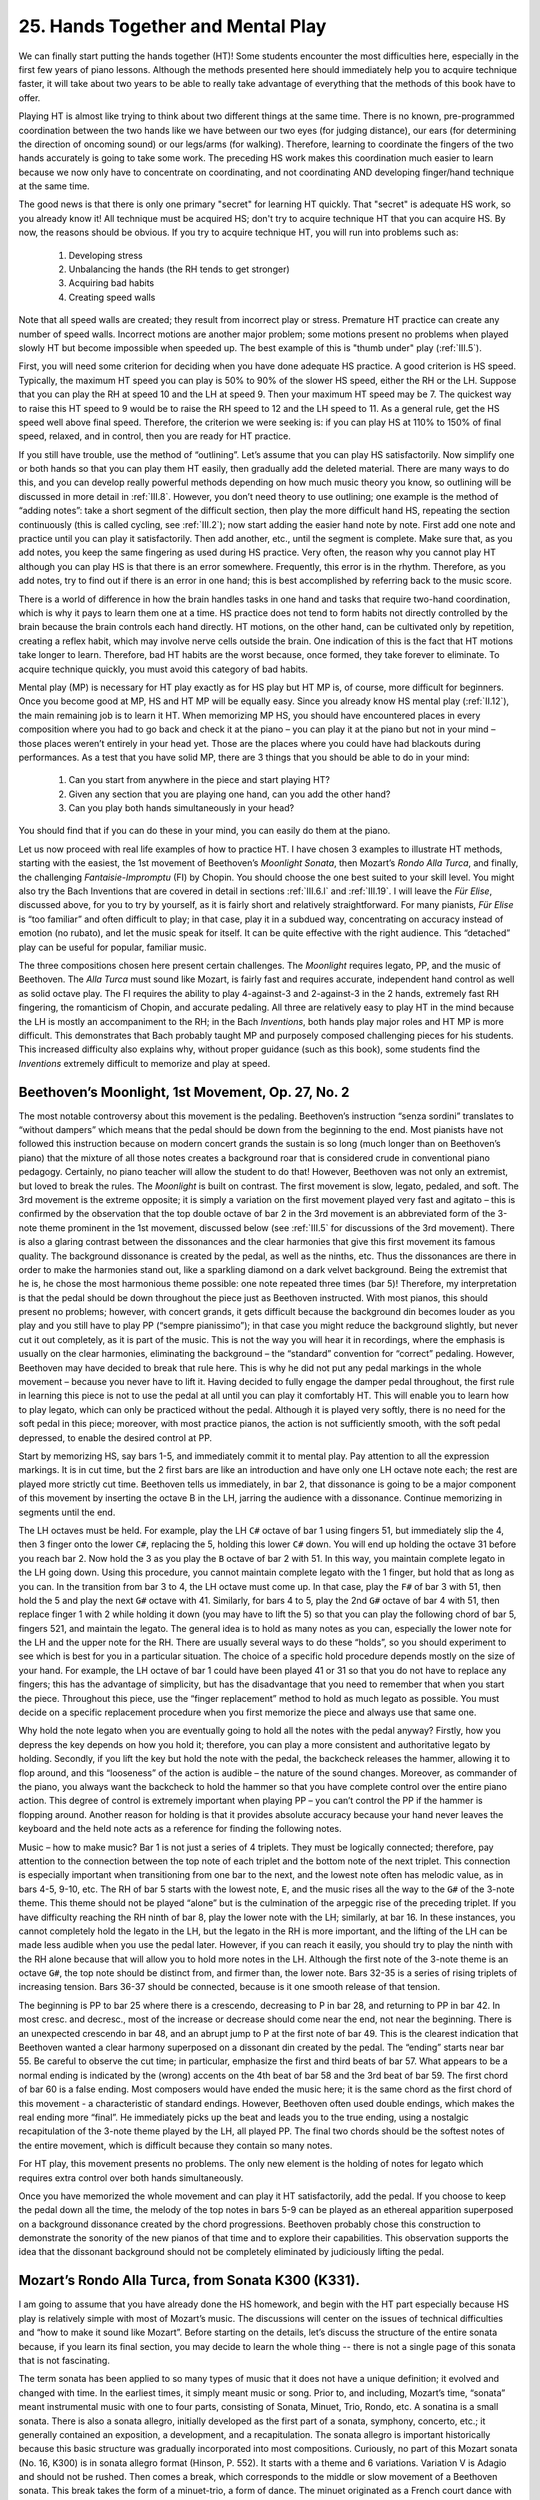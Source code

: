.. _II.25:

25. Hands Together and Mental Play 
----------------------------------

We can finally start putting the hands together (HT)! Some students encounter
the most difficulties here, especially in the first few years of piano lessons.
Although the methods presented here should immediately help you to acquire
technique faster, it will take about two years to be able to really take
advantage of everything that the methods of this book have to offer.

Playing HT is almost like trying to think about two different things at the
same time. There is no known, pre-programmed coordination between the two hands
like we have between our two eyes (for judging distance), our ears (for
determining the direction of oncoming sound) or our legs/arms (for walking).
Therefore, learning to coordinate the fingers of the two hands accurately is
going to take some work. The preceding HS work makes this coordination much
easier to learn because we now only have to concentrate on coordinating, and
not coordinating AND developing finger/hand technique at the same time.

The good news is that there is only one primary "secret" for learning HT
quickly. That "secret" is adequate HS work, so you already know it! All
technique must be acquired HS; don't try to acquire technique HT that you can
acquire HS. By now, the reasons should be obvious. If you try to acquire
technique HT, you will run into problems such as: 

  #. Developing stress 
  #. Unbalancing the hands (the RH tends to get stronger) 
  #. Acquiring bad habits
  #. Creating speed walls

Note that all speed walls are created; they result from incorrect play or
stress. Premature HT practice can create any number of speed walls. Incorrect
motions are another major problem; some motions present no problems when played
slowly HT but become impossible when speeded up. The best example of this is
"thumb under" play (:ref:`III.5`).

First, you will need some criterion for deciding when you have done adequate HS
practice. A good criterion is HS speed. Typically, the maximum HT speed you can
play is 50% to 90% of the slower HS speed, either the RH or the LH. Suppose
that you can play the RH at speed 10 and the LH at speed 9. Then your maximum
HT speed may be 7. The quickest way to raise this HT speed to 9 would be to
raise the RH speed to 12 and the LH speed to 11. As a general rule, get the HS
speed well above final speed. Therefore, the criterion we were seeking is: if
you can play HS at 110% to 150% of final speed, relaxed, and in control, then
you are ready for HT practice.

If you still have trouble, use the method of “outlining”. Let’s assume that you
can play HS satisfactorily. Now simplify one or both hands so that you can play
them HT easily, then gradually add the deleted material. There are many ways to
do this, and you can develop really powerful methods depending on how much
music theory you know, so outlining will be discussed in more detail in
:ref:`III.8`.  However, you don’t need theory to use outlining; one example is
the method of “adding notes”: take a short segment of the difficult section,
then play the more difficult hand HS, repeating the section continuously (this
is called cycling, see :ref:`III.2`); now start adding the easier hand note by
note.  First add one note and practice until you can play it satisfactorily.
Then add another, etc., until the segment is complete. Make sure that, as you
add notes, you keep the same fingering as used during HS practice. Very often,
the reason why you cannot play HT although you can play HS is that there is an
error somewhere. Frequently, this error is in the rhythm. Therefore, as you add
notes, try to find out if there is an error in one hand; this is best
accomplished by referring back to the music score.

There is a world of difference in how the brain handles tasks in one hand and
tasks that require two-hand coordination, which is why it pays to learn them
one at a time. HS practice does not tend to form habits not directly controlled
by the brain because the brain controls each hand directly. HT motions, on the
other hand, can be cultivated only by repetition, creating a reflex habit,
which may involve nerve cells outside the brain. One indication of this is the
fact that HT motions take longer to learn. Therefore, bad HT habits are the
worst because, once formed, they take forever to eliminate. To acquire
technique quickly, you must avoid this category of bad habits.

Mental play (MP) is necessary for HT play exactly as for HS play but HT MP is,
of course, more difficult for beginners. Once you become good at MP, HS and HT
MP will be equally easy. Since you already know HS mental play (:ref:`II.12`),
the main remaining job is to learn it HT. When memorizing MP HS, you should
have encountered places in every composition where you had to go back and check
it at the piano – you can play it at the piano but not in your mind – those
places weren’t entirely in your head yet. Those are the places where you could
have had blackouts during performances. As a test that you have solid MP, there
are 3 things that you should be able to do in your mind: 

  #. Can you start from anywhere in the piece and start playing HT? 
  #. Given any section that you are playing one hand, can you add the other hand?
  #. Can you play both hands simultaneously in your head? 

You should find that if you can do these in your mind, you can easily do them
at the piano.

Let us now proceed with real life examples of how to practice HT. I have chosen
3 examples to illustrate HT methods, starting with the easiest, the 1st
movement of Beethoven’s *Moonlight Sonata*, then Mozart’s *Rondo Alla Turca*,
and finally, the challenging *Fantaisie-Impromptu* (FI) by Chopin. You should
choose the one best suited to your skill level. You might also try the Bach
Inventions that are covered in detail in sections :ref:`III.6.l` and
:ref:`III.19`. I will leave the *Für Elise*, discussed above, for you to try by
yourself, as it is fairly short and relatively straightforward. For many
pianists, *Für Elise* is “too familiar” and often difficult to play; in that
case, play it in a subdued way, concentrating on accuracy instead of emotion
(no rubato), and let the music speak for itself.  It can be quite effective
with the right audience. This “detached” play can be useful for popular,
familiar music.

The three compositions chosen here present certain challenges. The *Moonlight*
requires legato, PP, and the music of Beethoven. The *Alla Turca* must sound like
Mozart, is fairly fast and requires accurate, independent hand control as well
as solid octave play. The FI requires the ability to play 4-against-3 and
2-against-3 in the 2 hands, extremely fast RH fingering, the romanticism of
Chopin, and accurate pedaling. All three are relatively easy to play HT in the
mind because the LH is mostly an accompaniment to the RH; in the Bach
*Inventions*, both hands play major roles and HT MP is more difficult. This
demonstrates that Bach probably taught MP and purposely composed challenging
pieces for his students. This increased difficulty also explains why, without
proper guidance (such as this book), some students find the *Inventions*
extremely difficult to memorize and play at speed.

Beethoven’s Moonlight, 1st Movement, Op. 27, No. 2
^^^^^^^^^^^^^^^^^^^^^^^^^^^^^^^^^^^^^^^^^^^^^^^^^^

The most notable controversy about this movement is the pedaling. Beethoven’s
instruction “senza sordini” translates to “without dampers” which means that
the pedal should be down from the beginning to the end. Most pianists have not
followed this instruction because on modern concert grands the sustain is so
long (much longer than on Beethoven’s piano) that the mixture of all those
notes creates a background roar that is considered crude in conventional piano
pedagogy. Certainly, no piano teacher will allow the student to do that!
However, Beethoven was not only an extremist, but loved to break the rules. The
*Moonlight* is built on contrast. The first movement is slow, legato, pedaled,
and soft. The 3rd movement is the extreme opposite; it is simply a variation on
the first movement played very fast and agitato – this is confirmed by the
observation that the top double octave of bar 2 in the 3rd movement is an
abbreviated form of the 3-note theme prominent in the 1st movement, discussed
below (see :ref:`III.5` for discussions of the 3rd movement). There is also a
glaring contrast between the dissonances and the clear harmonies that give this
first movement its famous quality. The background dissonance is created by the
pedal, as well as the ninths, etc. Thus the dissonances are there in order to
make the harmonies stand out, like a sparkling diamond on a dark velvet
background. Being the extremist that he is, he chose the most harmonious theme
possible: one note repeated three times (bar 5)! Therefore, my interpretation
is that the pedal should be down throughout the piece just as Beethoven
instructed. With most pianos, this should present no problems; however, with
concert grands, it gets difficult because the background din becomes louder as
you play and you still have to play PP (“sempre pianissimo”); in that case you
might reduce the background slightly, but never cut it out completely, as it is
part of the music. This is not the way you will hear it in recordings, where
the emphasis is usually on the clear harmonies, eliminating the background –
the “standard” convention for “correct” pedaling. However, Beethoven may have
decided to break that rule here. This is why he did not put any pedal markings
in the whole movement – because you never have to lift it. Having decided to
fully engage the damper pedal throughout, the first rule in learning this piece
is not to use the pedal at all until you can play it comfortably HT. This will
enable you to learn how to play legato, which can only be practiced without the
pedal. Although it is played very softly, there is no need for the soft pedal
in this piece; moreover, with most practice pianos, the action is not
sufficiently smooth, with the soft pedal depressed, to enable the desired
control at PP.

Start by memorizing HS, say bars 1-5, and immediately commit it to mental play.
Pay attention to all the expression markings. It is in cut time, but the 2
first bars are like an introduction and have only one LH octave note each; the
rest are played more strictly cut time. Beethoven tells us immediately, in bar
2, that dissonance is going to be a major component of this movement by
inserting the octave B in the LH, jarring the audience with a dissonance.
Continue memorizing in segments until the end.

The LH octaves must be held. For example, play the LH ``C#`` octave of bar 1
using fingers 51, but immediately slip the 4, then 3 finger onto the lower
``C#``, replacing the 5, holding this lower ``C#`` down. You will end up
holding the octave 31 before you reach bar 2. Now hold the 3 as you play the ``B``
octave of bar 2 with 51. In this way, you maintain complete legato in the LH
going down. Using this procedure, you cannot maintain complete legato with the
1 finger, but hold that as long as you can. In the transition from bar 3 to 4,
the LH octave must come up. In that case, play the ``F#`` of bar 3 with 51,
then hold the 5 and play the next ``G#`` octave with 41. Similarly, for bars 4
to 5, play the 2nd ``G#`` octave of bar 4 with 51, then replace finger 1 with 2
while holding it down (you may have to lift the 5) so that you can play the
following chord of bar 5, fingers 521, and maintain the legato. The general
idea is to hold as many notes as you can, especially the lower note for the LH
and the upper note for the RH. There are usually several ways to do these
“holds”, so you should experiment to see which is best for you in a particular
situation. The choice of a specific hold procedure depends mostly on the size
of your hand. For example, the LH octave of bar 1 could have been played 41 or
31 so that you do not have to replace any fingers; this has the advantage of
simplicity, but has the disadvantage that you need to remember that when you
start the piece. Throughout this piece, use the “finger replacement” method to
hold as much legato as possible. You must decide on a specific replacement
procedure when you first memorize the piece and always use that same one.

Why hold the note legato when you are eventually going to hold all the notes
with the pedal anyway? Firstly, how you depress the key depends on how you hold
it; therefore, you can play a more consistent and authoritative legato by
holding. Secondly, if you lift the key but hold the note with the pedal, the
backcheck releases the hammer, allowing it to flop around, and this “looseness”
of the action is audible – the nature of the sound changes. Moreover, as
commander of the piano, you always want the backcheck to hold the hammer so
that you have complete control over the entire piano action. This degree of
control is extremely important when playing PP – you can’t control the PP if
the hammer is flopping around. Another reason for holding is that it provides
absolute accuracy because your hand never leaves the keyboard and the held note
acts as a reference for finding the following notes.

Music – how to make music? Bar 1 is not just a series of 4 triplets. They must
be logically connected; therefore, pay attention to the connection between the
top note of each triplet and the bottom note of the next triplet. This
connection is especially important when transitioning from one bar to the next,
and the lowest note often has melodic value, as in bars 4-5, 9-10, etc. The RH
of bar 5 starts with the lowest note, ``E``, and the music rises all the way to the
``G#`` of the 3-note theme. This theme should not be played “alone” but is the
culmination of the arpeggic rise of the preceding triplet. If you have
difficulty reaching the RH ninth of bar 8, play the lower note with the LH;
similarly, at bar 16. In these instances, you cannot completely hold the legato
in the LH, but the legato in the RH is more important, and the lifting of the
LH can be made less audible when you use the pedal later. However, if you can
reach it easily, you should try to play the ninth with the RH alone because
that will allow you to hold more notes in the LH. Although the first note of
the 3-note theme is an octave ``G#``, the top note should be distinct from, and
firmer than, the lower note. Bars 32-35 is a series of rising triplets of
increasing tension. Bars 36-37 should be connected, because is it one smooth
release of that tension.

The beginning is PP to bar 25 where there is a crescendo, decreasing to P in
bar 28, and returning to PP in bar 42. In most cresc. and decresc., most of the
increase or decrease should come near the end, not near the beginning. There is
an unexpected crescendo in bar 48, and an abrupt jump to P at the first note of
bar 49. This is the clearest indication that Beethoven wanted a clear harmony
superposed on a dissonant din created by the pedal. The “ending” starts near
bar 55. Be careful to observe the cut time; in particular, emphasize the first
and third beats of bar 57. What appears to be a normal ending is indicated by
the (wrong) accents on the 4th beat of bar 58 and the 3rd beat of bar 59. The
first chord of bar 60 is a false ending. Most composers would have ended the
music here; it is the same chord as the first chord of this movement - a
characteristic of standard endings. However, Beethoven often used double
endings, which makes the real ending more “final”. He immediately picks up the
beat and leads you to the true ending, using a nostalgic recapitulation of the
3-note theme played by the LH, all played PP. The final two chords should be
the softest notes of the entire movement, which is difficult because they
contain so many notes.

For HT play, this movement presents no problems. The only new element is the
holding of notes for legato which requires extra control over both hands
simultaneously.

Once you have memorized the whole movement and can play it HT satisfactorily,
add the pedal. If you choose to keep the pedal down all the time, the melody of
the top notes in bars 5-9 can be played as an ethereal apparition superposed on
a background dissonance created by the chord progressions. Beethoven probably
chose this construction to demonstrate the sonority of the new pianos of that
time and to explore their capabilities. This observation supports the idea that
the dissonant background should not be completely eliminated by judiciously
lifting the pedal.

Mozart’s Rondo Alla Turca, from Sonata K300 (K331).
^^^^^^^^^^^^^^^^^^^^^^^^^^^^^^^^^^^^^^^^^^^^^^^^^^^

I am going to assume that you have already done the HS homework, and begin with
the HT part especially because HS play is relatively simple with most of
Mozart’s music. The discussions will center on the issues of technical
difficulties and “how to make it sound like Mozart”. Before starting on the
details, let’s discuss the structure of the entire sonata because, if you learn
its final section, you may decide to learn the whole thing -- there is not a
single page of this sonata that is not fascinating.

The term sonata has been applied to so many types of music that it does not
have a unique definition; it evolved and changed with time. In the earliest
times, it simply meant music or song. Prior to, and including, Mozart’s time,
“sonata” meant instrumental music with one to four parts, consisting of Sonata,
Minuet, Trio, Rondo, etc. A sonatina is a small sonata. There is also a sonata
allegro, initially developed as the first part of a sonata, symphony, concerto,
etc.; it generally contained an exposition, a development, and a
recapitulation. The sonata allegro is important historically because this basic
structure was gradually incorporated into most compositions. Curiously, no part
of this Mozart sonata (No. 16, K300) is in sonata allegro format (Hinson, P.
552). It starts with a theme and 6 variations. Variation V is Adagio and should
not be rushed. Then comes a break, which corresponds to the middle or slow
movement of a Beethoven sonata. This break takes the form of a minuet-trio, a
form of dance. The minuet originated as a French court dance with 3 beats and
was the predecessor of the waltz. The waltz format also includes mazurkas;
these originated as Polish dances, which is why Chopin composed so many
mazurkas. They differ from the (Viennese) waltzes that have the accent on the
first beat, in that their accent can be on the second or third beat. Waltzes
started independently in Germany as a slower dance with 3 strong beats; it then
evolved into the popular dances that we now refer to as “Viennese”. Trios
gradually went extinct as quartets gained popularity. Both the minuet and trio
in our sonata have the time signature ``3/4``. Thus every first beat carries
the accent; knowing that it is in a dance (waltz) format makes it easier to
play the minuet-trio correctly. The trio should have a totally different air
from the minuet (a convention in Mozart’s time); this change in air gives the
transition a refreshing feel. “Trio” generally refers to music played with 3
instruments; therefore, you will see three voices in this trio, which you can
assign to a violin, viola, and cello. Don’t forget the “Menuetto D. C.” (De
Capo, which means return to the beginning) at the end of the Trio; thus you
must play minuet-trio-minuet. The final section is the Rondo. Rondos have the
general structure ``ABACADA...``, which makes good use of a catchy melody, ``A``.

Our Rondo has the structure ``(BB’)A(CC’)A(BB’)A’-Coda``, a very symmetric
structure. The time signature is a lively cut time; can you figure out the key
of ``BB’``? The rest of this Rondo is all in ``A``, as is the formal key of this
sonata. The entire sonata is sometimes referred to as a variation on a single
theme, which is probably wrong, although the Rondo resembles Variation III, and
the Trio resembles Variation IV. It starts with the ``B`` structure, constructed
from a short unit of only 5 notes, repeated twice with a rest between them in
bars 1-3; it is repeated at double speed in bar 4; he cleverly uses the same
unit as a conjunction between these repetitions at the end of bar 3. It is
again repeated at half speed in bars 7 and 8 and the last 2 bars provide the
ending. Bar 9 is the same as bar 8 except that the last note is lowered instead
of raised; this abrupt change in the repeating pattern is an easy way to signal
an ending. The half speed units are disguised by adding two grace notes in the
beginning, so that, when the entire B is played at speed, we only hear the
melody without recognizing the individual repeat units. The efficiency of his
composing process is astounding – he repeated the same unit 7 times in 9 bars
using 3 speeds to compose one of his famous melodies. In fact, the entire
sonata consists of these repeated sections that are 8 to 10 bars long. There
are several sections that are 16 or 32 bars long, but these are multiples of
the basic 8 bar sections. More examples of this type of micro-structural
analysis are discussed in :ref:`IV.4` for Mozart and Beethoven. This type of
analysis can be helpful for memorization and mental play – after all, mental
play is how he composed them!

The technically challenging parts are 

#. the fast RH trill of bar 25, 
#. the fast RH runs from bar 36-60 - make sure you have good fingering, 
#. the fast broken RH octaves of bars 97-104 
#. the fast LH Alberti accompaniment of bars 119-125. 

Examine these elements to see which is the hardest for you, and
start by practicing that element first. The broken octave sequence of bars
97-104 is not just a series of broken octaves, but two melodies, an octave and
a half-step apart, chasing each other. Practice everything HS, without pedal,
until they are comfortable before starting HT. Parallel set exercises are the
key to developing the technique to play these elements and parallel set
exercise #1 (quad repetitions, :ref:`III.7.b`) is the most important, especially for
learning relaxation. For fast trills, go to :ref:`III.3.a`. The broken chords in the
LH (bar 28, etc., and in the Coda) should be played very fast, almost like a
single note, and match the RH notes. The HT practice should initially be
without pedal until you are comfortable HT.

How do you make music that sounds like Mozart? There is no secret -- the
instructions have been there all the time! They are the expression markings on
the music; for Mozart, each marking has a precise meaning, and if you follow
every one of them, including the time signature, etc., the music becomes an
intimate, intricate conversation. The “only” thing you need to do is to
suppress the urge to insert expressions of your own. There is no better example
of this than the last 3 chords at the end. It is so simple, that it is almost
unbelievable (a hallmark of Mozart): the first chord is a staccato and the
remaining two are legato. This simple device creates a convincing ending; play
it any other way, and the ending becomes a flop. Therefore, these last 3 chords
should not be pedaled although some scores (Schirmer) have pedal markings on
them. Better pianists tend to play the entire Rondo without pedal.

Let’s examine the first 8 bars in more detail.

**Right Hand**: The first 4 note theme (bar 1) is played legato followed by an
eighth note and exact 8th rest. The note and rest are needed for the audience
to “digest” the introduction of the unit. This construct is repeated, then the
4-note theme is repeated at double speed (2 per bar) in bar 4, and climaxes at
the ``C6`` played firmly and connecting to the two following staccato notes.
This doubling of speed is a device used by composers all the time. In bars 5-7,
the RH plays staccato, maintaining the level of excitement. The series of
falling notes in bars 8-9 brings this section to a close, like someone stepping
on the brakes of a car.

**Left Hand**: The simple LH accompaniment provides a rigid skeleton; without
it, the whole 9 bars would flop around like a wet noodle. The clever placement
of the ties (between the 1st and 2nd notes of bar 2, etc.) not only emphasizes
the cut time nature of each bar, but brings out the rhythmic idea within this
exposition; it sounds like a fox trot dance step – slow, slow, quick-quick-slow
in bars 2-5, repeated in bars 6-9. Because every note must be staccato in bars
6-8, the only way to emphasize the rhythm is to accent the first note of each
bar.

Both notes of bar 9 (both hands) are legato and slightly softer in order to
provide an ending, and both hands lift at the same instant. It is clear that we
must not only know what the markings are, but also why they are there. Of
course, there is no time to think about these complicated explanations; the
music should take care of that - the artist simply feels the effects of these
markings. The strategic placing of legato, staccato, ties, and accents is the
key to playing this piece, while accurately maintaining the rhythm. Hopefully,
you should now be able to continue the analysis for the rest of this piece and
reproduce music that is uniquely Mozart.

HT play is slightly more difficult than the previous *Moonlight* because this
piece is faster and requires higher accuracy. Perhaps the most difficult part
is the coordination of the trill in the RH with the LH in bar 25. Don’t try to
learn this by slowing it down. Simply make sure that the HS work is completely
done using bars 25 and 26 as a single practice segment, then combine the 2
hands at speed. Always try to combine things HT at speed (or close to it)
first, and use slower speeds only as a last resort because if you succeed, you
will save lots of time and avoid forming bad habits. Advanced pianists almost
never have to combine hands by slowing down.

After you are comfortable HT without the pedal, add the pedal. In the section
starting at bar 27, the combination of broken LH chords, RH octaves, and pedal
creates a sense of grandeur that is representative of how Mozart could create
grandeur from relatively simple constructs. Hold the last note of this section
a little longer than required by the rhythm (tenuto, bar 35), especially after
the repetition, before launching into the next section. As stated earlier,
Mozart wrote no pedal markings; therefore, after practicing HT without pedal,
add pedal only where you think it will elevate the music. Especially with
difficult material such as Rachmaninoff’s, less pedal is looked upon by the
pianist community as indicating superior technique.

Chopin's Fantaisie-Impromptu, Op. 66, Fast Play Degradation (FPD)
^^^^^^^^^^^^^^^^^^^^^^^^^^^^^^^^^^^^^^^^^^^^^^^^^^^^^^^^^^^^^^^^^

This example was selected because:

  #. Everyone likes this composition
  #. Without good learning methods it can seem impossible to learn 
  #. The exhilaration of suddenly being able to play it is unmatched 
  #. The challenges of the piece are ideal for illustration purposes
  #. This is the kind of piece that you will be working on all your life in 
     order to do "incredible things" with it, so you might as well start now! 

Most students who have difficulty do so because they can't get started and the
initial hurdle produces a mental block that makes them doubt their ability to
play this piece. There is no better demonstration of the efficacy of the
methods of this book than demonstrating how to learn this composition. However,
because this piece is reasonably difficult, you should read section III before
learning it.

You will need about 2 yrs of piano lessons before you can start learning this
piece. For easier pieces, try the above *Moonlight* and *Rondo*, or section
:ref:`III.6.l`, Bach's *Inventions*. Make sure you figure out the key before you start.

.. hint:: 
   After the ``G#`` “announcement”, it starts with ``C#`` in bar 3 and the
   composition ends with ``C#``, and the Largo starts with ``Db`` 
   (same note as ``C#``!); but is each in a major or minor key? 

The large number of sharps and flats, as in this composition, often worries
beginners; however, the black keys are easier to play than the white keys once
you know the flat finger positions (see :ref:`III.4.b`) and the Thumb Over method (see
:ref:`III.5`). Chopin may have chosen these “far out” keys for this reason, because
the scale does not matter in the Equal Temperament that he probably used (see
:ref:`CH2.2.c`).

We start by reviewing the preliminary work with HS practice and mental play.
Therefore you should practice HT with the objective of attaining very accurate
synchronization of the two hands. Although the last page might be most
difficult, we will break the rule about starting at the end and start at the
beginning because this piece is difficult to start correctly but, once started,
it takes care of itself. You need a strong, confident beginning. So we will
start with the first two pages, up to the slow cantabile part. The LH stretch
and continuous workout makes endurance (i.e., relaxation) a major issue. Those
without sufficient experience and especially those with smaller hands, may need
to work on the LH for weeks before it becomes satisfactory. Fortunately, the LH
is not that fast, so speed is not a limiting factor and most students should be
able to play the LH faster HS than final speed in less than two weeks,
completely relaxed, without fatigue.

For bar 5 where the RH first comes in, the suggested LH fingering is
``532124542123``. You might start by practicing bar 5, LH, by cycling it
continually until you can play it well. You should stretch the palm, not the
fingers, which can lead to stress and injury. See section :ref:`III.7.e` for palm
stretching exercises.

Practice without the pedal. Practice in small segments. Suggested segments are:
bars 1-4, 5-6, 1st half of 7, 2nd half of 7, 8, 10 (skip 9 which is the same as
5), 11, 12, 13-14, 15- 16, 19-20, 21-22, 30-32, 33-34, then 2 chords in 35. If
you cannot reach the 2nd chord, play it as a very fast ascending broken chord,
with emphasis on the top note. After each segment is memorized and
satisfactory, connect them in pairs. Then play the whole LH from memory by
starting from the beginning and adding segments. Bring it up to final speed and
check your mental play.

When you can play this entire section (LH only) twice in succession, relaxed,
without feeling tired, you have the necessary endurance. At this point, it is a
lot of fun to go much faster than final speed. In preparation for HT work, get
up to about 1.5 times final speed. Raise the wrist slightly when playing the
pinky and lower it as you approach the thumb. By raising the wrist, you will
find that you can put more power into the pinky, and by lowering the wrist you
avoid missing the thumb note. In Chopin's music, the pinky and thumb (but
especially the pinky) notes are most important, so practice playing these two
fingers with authority. The Cartwheel Method, explained in :ref:`III.5`, may
be useful here.

When you are satisfied with it, insert the pedal; basically, the pedal should
be cut with every chord change which generally occurs either once every bar or
twice every bar. The pedal is a rapid up and down ("cutting the sound") motion
at the first beat, but you can lift the pedal earlier for special effects. For
the wide LH stretch in the second half of bar 14 (starting with ``E2``), the
fingering is ``532124`` if you can reach it comfortably. If not, use ``521214``.

At the same time, you should have been practicing the RH, switching hands as
soon as the working hand feels slightly tired. The routines are almost
identical to those for the LH, including practicing without the pedal. Start by
splitting bar 5 into two halves and learn each half separately up to speed, and
then join them. For the rising arpeggio in bar 7, use the thumb over method
because it is too fast to be played thumb under. The fingering should be such
that both hands tend to play the pinky or thumb at the same time; this makes it
easier to play HT. This is why it is not a good idea to fool around with the
fingerings of the LH -- use the fingerings as marked on the score.

Now practice HT. You can start with either the first or second half of bar 5
where the RH comes in for the first time. The second half is probably easier
because of the smaller stretch of the LH and there is no timing problem with
the missing first note in the RH (for the first half), so let's start with the
second half. The easiest way to learn the 3,4 timing is to do it at speed from
the beginning. Don't try to slow down and figure out where each note should go,
because too much of that will introduce an unevenness in your playing that may
become impossible to correct later on. Here we use the "cycling" method -- see
"Cycling" in section :ref:`III.2`. First, cycle the six notes of the LH continually,
without stopping. Then switch hands and do the same for the eight notes of the
RH, at the same (final) tempo as you did for the LH. Next cycle only the LH
several times, and then let the RH join in. Initially, you only need to match
the first notes accurately; don't worry if the others aren't quite right. In a
few tries, you should be able to play HT fairly well. If not, stop and start
all over again, cycling HS. Since almost the whole composition is made up of
things like the segment you just practiced, it pays to practice this well,
until you are very comfortable. To accomplish this, change the speed. Go very
fast, then very slowly. As you slow down, you will be able to take notice of
where all the notes fit with respect to each other. You will find that fast is
not necessarily difficult, and slower is not always easier. The 3,4 timing is a
mathematical device Chopin used to produce the illusion of hyper-speed in this
piece. The mathematical explanations and additional salient points of this
composition are further discussed under "Cycling" in :ref:`III.2`. You will
probably practice this composition HS for years after you initially complete
the piece because it is so much fun to experiment with this fascinating
composition. Now add the pedal. This is when you should develop the habit of
accurately pumping the pedal.

If you are satisfied with the second half of bar 5, repeat the same procedure
for the first half. Then assemble the two halves together. One disadvantage of
the HS-HT approach is that practically all technique acquisition is
accomplished HS, possibly resulting in poorly synchronized HT play. You now
have most the tools to learn the rest of this composition by yourself!

The cantabile section is the same thing repeated four times with increasing
complexity. Therefore, learn (and memorize) the first repetition first because
it is the easiest, then learn the 4th repetition because it is the most
difficult. Normally, we should learn the most difficult part first but, in this
case, starting with the 4th repetition may take too long for some students, and
learning the easiest repetition first can make it much easier to learn the 4th
repetition because they are similar. As with many Chopin pieces, memorizing the
LH well is the quickest way to build a firm foundation for memorizing because
the LH usually has a simpler structure that is easier to analyze, memorize and
play. Moreover, Chopin often created different versions of the RH for each
repetition while using essentially the same notes in the LH as he did in this
case (same chord progressions); therefore, after you learn the first
repetition, you already know most of the LH part of the 4th repetition,
enabling you to learn this last repetition quickly.

The trill in the 1st bar of the 4th repetition, combined with the 2,3 timing,
makes the 2nd half of this bar difficult. Since there are 4 repetitions, you
might play it without the trill in the first repetition, then an inverted
mordent the 2nd, a short trill the 3rd, and a longer trill the last time
around.

The third section (Presto!) is similar to the first section, so if you managed
to learn the first section, you are almost home free. However, this time, it is
faster than the first time (Allegro) – Chopin apparently wants you to play this
at two different speeds, possibly because he saw that they can sound quite
different when you change the speed; why should it sound different, and in what
way? -- the physics and psychology of this speed change is discussed in :ref:`III.2`.
Note that in the final 20 bars or so, the RH pinky and thumb carry notes of
major thematic value, all the way to the end. This section may require a lot of
HS practice with the RH.

If you play any composition at full speed (or faster) too often, you may suffer
what I call "fast play degradation" (FPD). The following day, you might find
that you can't play it as well any more, or during practice, you can't make any
progress. This happens mostly with HT play. HS play is more immune to FPD and
can in fact be used to correct it. FPD occurs probably because the human
playing mechanism (hands, brain, etc) gets confused at such speeds, and
therefore occurs only for complex procedures such as HT play of conceptually or
technically difficult pieces. Easy pieces do not suffer FPD. FPD can create
enormous problems with complex music like Bach's or Mozart's compositions.
Students who try to speed them up HT can run into all sorts of problems and the
standard solution had been to simply keep practicing slowly. However, there is
a neat solution to this problem -- use HS practice! And remember that whenever
you play fast, you will generally suffer FPD if you do not play slowly at least
once before quitting. Also, FPD can be an indication that your mental play may
not be solid or up to speed.
